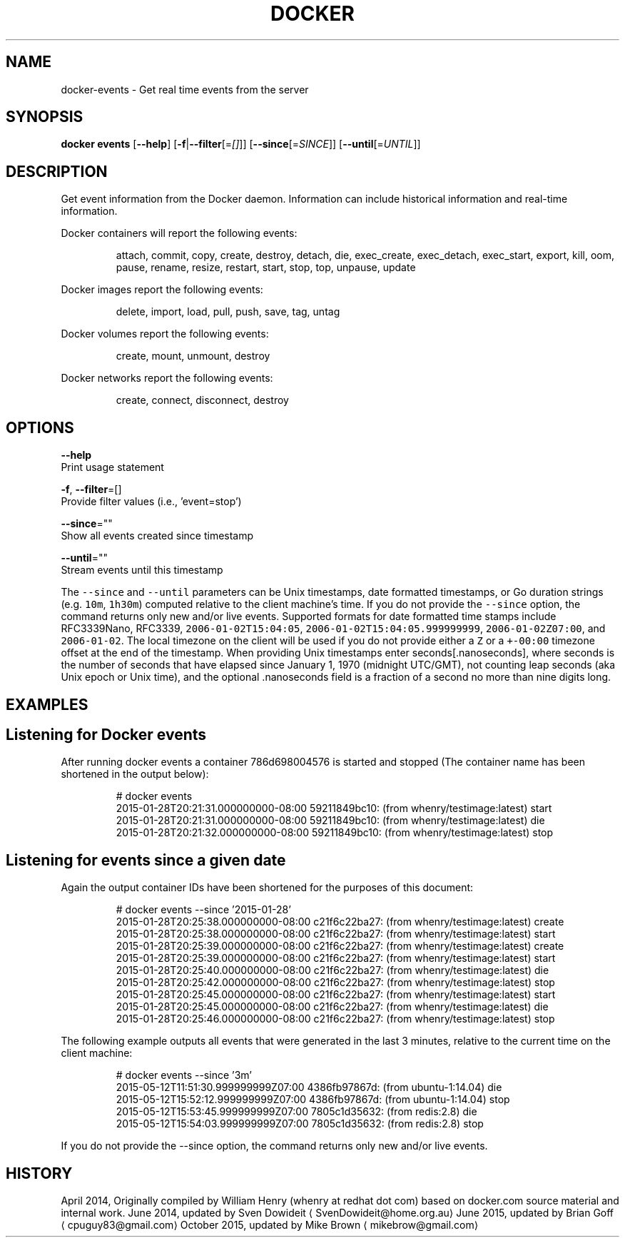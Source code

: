.TH "DOCKER" "1" " Docker User Manuals" "Docker Community" "JUNE 2014" 
.nh
.ad l


.SH NAME
.PP
docker\-events \- Get real time events from the server


.SH SYNOPSIS
.PP
\fBdocker events\fP
[\fB\-\-help\fP]
[\fB\-f\fP|\fB\-\-filter\fP[=\fI[]\fP]]
[\fB\-\-since\fP[=\fISINCE\fP]]
[\fB\-\-until\fP[=\fIUNTIL\fP]]


.SH DESCRIPTION
.PP
Get event information from the Docker daemon. Information can include historical
information and real\-time information.

.PP
Docker containers will report the following events:

.PP
.RS

.nf
attach, commit, copy, create, destroy, detach, die, exec\_create, exec\_detach, exec\_start, export, kill, oom, pause, rename, resize, restart, start, stop, top, unpause, update

.fi
.RE

.PP
Docker images report the following events:

.PP
.RS

.nf
delete, import, load, pull, push, save, tag, untag

.fi
.RE

.PP
Docker volumes report the following events:

.PP
.RS

.nf
create, mount, unmount, destroy

.fi
.RE

.PP
Docker networks report the following events:

.PP
.RS

.nf
create, connect, disconnect, destroy

.fi
.RE


.SH OPTIONS
.PP
\fB\-\-help\fP
  Print usage statement

.PP
\fB\-f\fP, \fB\-\-filter\fP=[]
   Provide filter values (i.e., 'event=stop')

.PP
\fB\-\-since\fP=""
   Show all events created since timestamp

.PP
\fB\-\-until\fP=""
   Stream events until this timestamp

.PP
The \fB\fC\-\-since\fR and \fB\fC\-\-until\fR parameters can be Unix timestamps, date formatted
timestamps, or Go duration strings (e.g. \fB\fC10m\fR, \fB\fC1h30m\fR) computed
relative to the client machine's time. If you do not provide the \fB\fC\-\-since\fR option,
the command returns only new and/or live events.  Supported formats for date
formatted time stamps include RFC3339Nano, RFC3339, \fB\fC2006\-01\-02T15:04:05\fR,
\fB\fC2006\-01\-02T15:04:05.999999999\fR, \fB\fC2006\-01\-02Z07:00\fR, and \fB\fC2006\-01\-02\fR\&. The local
timezone on the client will be used if you do not provide either a \fB\fCZ\fR or a
\fB\fC+\-00:00\fR timezone offset at the end of the timestamp.  When providing Unix
timestamps enter seconds[.nanoseconds], where seconds is the number of seconds
that have elapsed since January 1, 1970 (midnight UTC/GMT), not counting leap
seconds (aka Unix epoch or Unix time), and the optional .nanoseconds field is a
fraction of a second no more than nine digits long.


.SH EXAMPLES
.SH Listening for Docker events
.PP
After running docker events a container 786d698004576 is started and stopped
(The container name has been shortened in the output below):

.PP
.RS

.nf
# docker events
2015\-01\-28T20:21:31.000000000\-08:00 59211849bc10: (from whenry/testimage:latest) start
2015\-01\-28T20:21:31.000000000\-08:00 59211849bc10: (from whenry/testimage:latest) die
2015\-01\-28T20:21:32.000000000\-08:00 59211849bc10: (from whenry/testimage:latest) stop

.fi
.RE

.SH Listening for events since a given date
.PP
Again the output container IDs have been shortened for the purposes of this document:

.PP
.RS

.nf
# docker events \-\-since '2015\-01\-28'
2015\-01\-28T20:25:38.000000000\-08:00 c21f6c22ba27: (from whenry/testimage:latest) create
2015\-01\-28T20:25:38.000000000\-08:00 c21f6c22ba27: (from whenry/testimage:latest) start
2015\-01\-28T20:25:39.000000000\-08:00 c21f6c22ba27: (from whenry/testimage:latest) create
2015\-01\-28T20:25:39.000000000\-08:00 c21f6c22ba27: (from whenry/testimage:latest) start
2015\-01\-28T20:25:40.000000000\-08:00 c21f6c22ba27: (from whenry/testimage:latest) die
2015\-01\-28T20:25:42.000000000\-08:00 c21f6c22ba27: (from whenry/testimage:latest) stop
2015\-01\-28T20:25:45.000000000\-08:00 c21f6c22ba27: (from whenry/testimage:latest) start
2015\-01\-28T20:25:45.000000000\-08:00 c21f6c22ba27: (from whenry/testimage:latest) die
2015\-01\-28T20:25:46.000000000\-08:00 c21f6c22ba27: (from whenry/testimage:latest) stop

.fi
.RE

.PP
The following example outputs all events that were generated in the last 3 minutes,
relative to the current time on the client machine:

.PP
.RS

.nf
# docker events \-\-since '3m'
2015\-05\-12T11:51:30.999999999Z07:00  4386fb97867d: (from ubuntu\-1:14.04) die
2015\-05\-12T15:52:12.999999999Z07:00  4386fb97867d: (from ubuntu\-1:14.04) stop
2015\-05\-12T15:53:45.999999999Z07:00  7805c1d35632: (from redis:2.8) die
2015\-05\-12T15:54:03.999999999Z07:00  7805c1d35632: (from redis:2.8) stop

.fi
.RE

.PP
If you do not provide the \-\-since option, the command returns only new and/or
live events.


.SH HISTORY
.PP
April 2014, Originally compiled by William Henry (whenry at redhat dot com)
based on docker.com source material and internal work.
June 2014, updated by Sven Dowideit 
\[la]SvenDowideit@home.org.au\[ra]
June 2015, updated by Brian Goff 
\[la]cpuguy83@gmail.com\[ra]
October 2015, updated by Mike Brown 
\[la]mikebrow@gmail.com\[ra]
